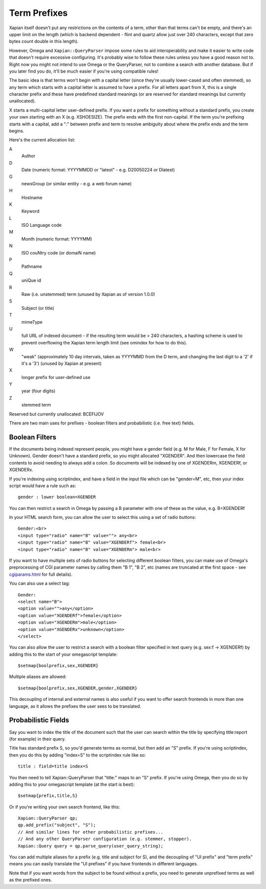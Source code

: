 =============
Term Prefixes
=============

Xapian itself doesn't put any restrictions on the contents of a term, other
than that terms can't be empty, and there's an upper limit on the length
(which is backend dependent - flint and quartz allow just over 240 characters,
except that zero bytes count double in this length).

However, Omega and ``Xapian::QueryParser`` impose some rules to aid
interoperability and make it easier to write code that doesn't require
excessive configuring.  It's probably wise to follow these rules unless
you have a good reason not to.  Right now you might not intend to use Omega
or the QueryParser, not to combine a search with another database.  But if
you later find you do, it'll be much easier if you're using compatible
rules!

The basic idea is that terms won't begin with a capital letter (since they're
usually lower-cased and often stemmed), so any term which starts with a capital
letter is assumed to have a prefix.  For all letters apart from X, this is a
single character prefix and these have predefined standard meanings (or are
reserved for standard meanings but currently unallocated).

X starts a multi-capital letter user-defined prefix.  If you want a prefix for
something without a standard prefix, you create your own starting with an X
(e.g. XSHOESIZE).  The prefix ends with the first non-capital.  If the term
you're prefixing starts with a capital, add a ":" between prefix and term to
resolve ambiguity about where the prefix ends and the term begins.

Here's the current allocation list:

A	
        Author
D	
        Date (numeric format: YYYYMMDD or "latest" - e.g. D20050224 or Dlatest)
G	
        newsGroup (or similar entity - e.g. a web forum name)
H	
        Hostname
K	
        Keyword
L	
        ISO Language code
M	
        Month (numeric format: YYYYMM)
N	
        ISO couNtry code (or domaiN name)
P	
        Pathname
Q	
        uniQue id
R	
        Raw (i.e. unstemmed) term (unused by Xapian as of version 1.0.0)
S	
        Subject (or title)
T	
        mimeType
U	
        full URL of indexed document - if the resulting term would be > 240
	characters, a hashing scheme is used to prevent overflowing
	the Xapian term length limit (see omindex for how to do this).
W	
        "weak" (approximately 10 day intervals, taken as YYYYMMD from
	the D term, and changing the last digit to a '2' if it's a '3')
	(unused by Xapian at present)
X	
        longer prefix for user-defined use
Y	
        year (four digits)
Z	
        stemmed term

Reserved but currently unallocated: BCEFIJOV

There are two main uses for prefixes - boolean filters and probabilistic
(i.e. free text) fields.

Boolean Filters
===============

If the documents being indexed represent people, you might have a gender
field (e.g. M for Male, F for Female, X for Unknown).  Gender doesn't have
a standard prefix, so you might allocated "XGENDER".  And then lowercase
the field contents to avoid needing to always add a colon.  So documents
will be indexed by one of XGENDERm, XGENDERf, or XGENDERx.

If you're indexing using scriptindex, and have a field in the input file
which can be "gender=M", etc, then your index script would have a rule
such as::

    gender : lower boolean=XGENDER

You can then restrict a search in Omega by passing a B parameter with one
of these as the value, e.g. B=XGENDERf

In your HTML search form, you can allow the user to select this using a set of
radio buttons::

    Gender:<br>
    <input type="radio" name="B" value=""> any<br>
    <input type="radio" name="B" value="XGENDERf"> female<br>
    <input type="radio" name="B" value="XGENDERm"> male<br>

If you want to have multiple sets of radio buttons for selecting different
boolean filters, you can make use of Omega's preprocessing of CGI parameter
names by calling them "B 1", "B 2", etc (names are truncated at the first
space - see `cgiparams.html <cgiparams.html>`_ for full details).

You can also use a select tag::

    Gender:
    <select name="B">
    <option value="">any</option>
    <option value="XGENDERf">female</option>
    <option value="XGENDERm">male</option>
    <option value="XGENDERx">unknown</option>
    </select>

You can also allow the user to restrict a search with a boolean filter
specified in text query (e.g. sex:f -> XGENDERf) by adding this to the
start of your omegascript template::

    $setmap{boolprefix,sex,XGENDER}

Multiple aliases are allowed::

    $setmap{boolprefix,sex,XGENDER,gender,XGENDER}

This decoupling of internal and external names is also useful if you want
to offer search frontends in more than one language, as it allows the
prefixes the user sees to be translated.

Probabilistic Fields
====================

Say you want to index the title of the document such that the user can
search within the title by specifying title:report (for example) in their
query.

Title has standard prefix S, so you'd generate terms as normal, but then
add an "S" prefix.  If you're using scriptindex, then you do this by
adding "index=S" to the scriptindex rule like so::

    title : field=title index=S

You then need to tell Xapian::QueryParser that "title:" maps to an "S" prefix.
If you're using Omega, then you do so by adding this to your omegascript
template (at the start is best)::

    $setmap{prefix,title,S}

Or if you're writing your own search frontend, like this::

    Xapian::QueryParser qp;
    qp.add_prefix("subject", "S");
    // And similar lines for other probabilistic prefixes...
    // And any other QueryParser configuration (e.g. stemmer, stopper).
    Xapian::Query query = qp.parse_query(user_query_string);

You can add multiple aliases for a prefix (e.g. title and subject for S), and
the decoupling of "UI prefix" and "term prefix" means you can easily translate
the "UI prefixes" if you have frontends in different languages.

Note that if you want words from the subject to be found without a prefix, you
need to generate unprefixed terms as well as the prefixed ones.
